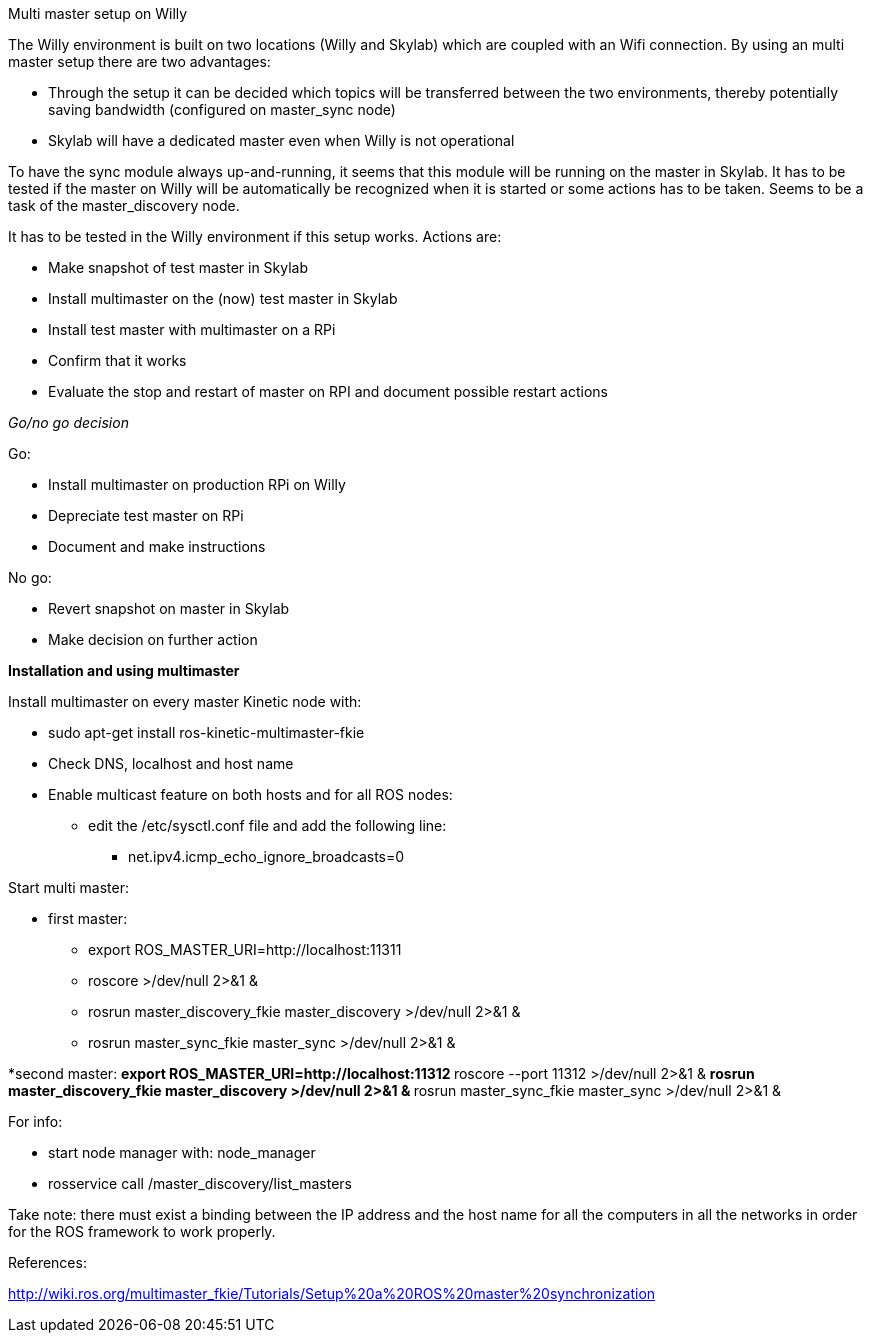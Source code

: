 Multi master setup on Willy 

The Willy environment is built on two locations (Willy and Skylab) which are coupled with an Wifi connection. By using an multi master setup there are two advantages: 

* Through the setup it can be decided which topics will be transferred between the two environments, thereby potentially saving bandwidth (configured on master_sync node) 
* Skylab will have a dedicated master even when Willy is not operational 

To have the sync module always up-and-running, it seems that this module will be running on the master in Skylab. It has to be tested if the master on Willy will be automatically be recognized when it is started or some actions has to be taken. Seems to be a task of the master_discovery node. 

It has to be tested in the Willy environment if this setup works. Actions are: 

* Make snapshot of test master in Skylab 
* Install multimaster on the (now) test master in Skylab 
* Install test master with multimaster on a RPi 
* Confirm that it works 
* Evaluate the stop and restart of master on RPI and document possible restart actions 

_Go/no go decision_ 

Go: 

* Install multimaster on production RPi on Willy 
* Depreciate test master on RPi 
* Document and make instructions 

No go: 

* Revert snapshot on master in Skylab 
* Make decision on further action  

*Installation and using multimaster* 

Install multimaster on every master Kinetic node with: 

* sudo apt-get install ros-kinetic-multimaster-fkie 
* Check DNS, localhost and host name 
* Enable multicast feature on both hosts and for all ROS nodes: 
** edit the /etc/sysctl.conf file and add the following line: 
*** net.ipv4.icmp_echo_ignore_broadcasts=0 

Start multi master: 

* first master: 
** export ROS_MASTER_URI=http://localhost:11311  
** roscore >/dev/null 2>&1 & 
** rosrun master_discovery_fkie master_discovery >/dev/null 2>&1 & 
** rosrun master_sync_fkie master_sync >/dev/null 2>&1 & 

*second master: 
** export ROS_MASTER_URI=http://localhost:11312 
** roscore --port 11312 >/dev/null 2>&1 & 
** rosrun master_discovery_fkie master_discovery >/dev/null 2>&1 & 
** rosrun master_sync_fkie master_sync >/dev/null 2>&1 & 

For info: 

* start node manager with: node_manager 
* rosservice call /master_discovery/list_masters 

Take note: there must exist a binding between the IP address and the host name for all the computers in all the networks in order for the ROS framework to work properly. 

References: 

http://wiki.ros.org/multimaster_fkie/Tutorials/Setup%20a%20ROS%20master%20synchronization 
